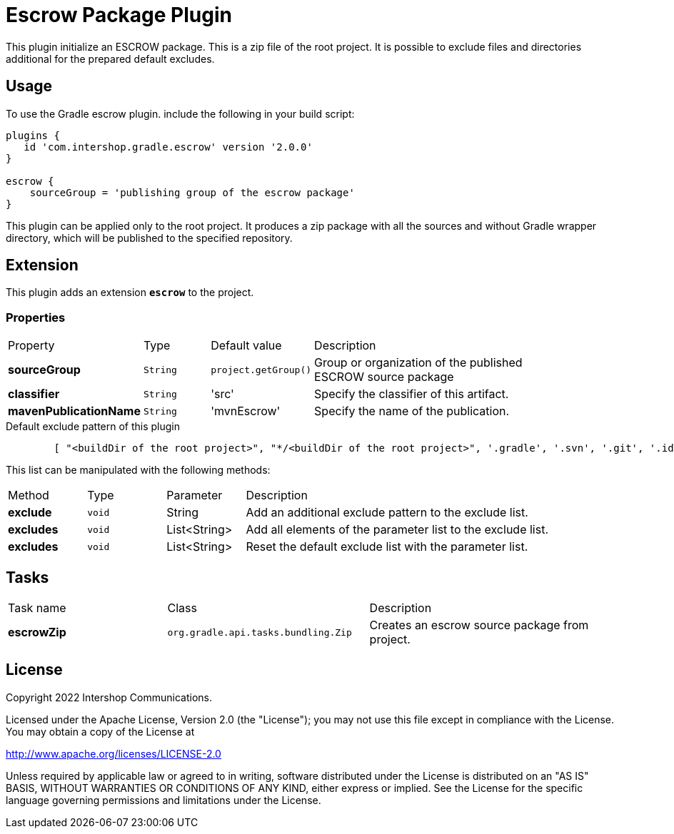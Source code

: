 = Escrow Package Plugin
:latestRevision: 2.0.0

This plugin initialize an ESCROW package. This is a zip file of the root project.
It is possible to exclude files and directories additional for the prepared default excludes.

== Usage
To use the Gradle escrow plugin. include the following in your build script:

[source,groovy,subs="attributes"]
----
plugins {
   id 'com.intershop.gradle.escrow' version '{latestRevision}'
}

escrow {
    sourceGroup = 'publishing group of the escrow package'
}
----
This plugin can be applied only to the root project. It produces a zip package with all the sources and without
Gradle wrapper directory, which will be published to the specified repository.

== Extension
This plugin adds an extension *`escrow`* to the project.

=== Properties

[cols="17%,17%,17%,68%", width="90%, options="header"]
|===
|Property | Type | Default value | Description
|*sourceGroup* | `String` | `project.getGroup()` | Group or organization of the published ESCROW source package
|*classifier*  | `String` | 'src' | Specify the classifier of this artifact.
|*mavenPublicationName* | `String` | 'mvnEscrow' | Specify the name of the publication.

|===

[source,groovy,indent=8]
.Default exclude pattern of this plugin
----

[ "<buildDir of the root project>", "*/<buildDir of the root project>", '.gradle', '.svn', '.git', '.idea', '.eclipse', '.settings', '**/.settings/**' ]

----

This list can be manipulated with the following methods:

[cols="17%,17%,17%,68%", width="90%, options="header"]
|===
|Method       | Type   | Parameter    | Description
|*exclude*    | `void` | String       | Add an additional exclude pattern to the exclude list.
|*excludes*   | `void` | List<String> | Add all elements of the parameter list to the exclude list.
|*excludes*| `void` | List<String> | Reset the default exclude list with the parameter list.
|===

== Tasks

[cols="26%,33%,40%", width="99%, options="header"]
|===
| Task name                  | Class                              |Description
| *escrowZip* | `org.gradle.api.tasks.bundling.Zip` | Creates an escrow source package from project.
|===

== License

Copyright 2022 Intershop Communications.

Licensed under the Apache License, Version 2.0 (the "License"); you may not use this file except in compliance with the License. You may obtain a copy of the License at

http://www.apache.org/licenses/LICENSE-2.0

Unless required by applicable law or agreed to in writing, software distributed under the License is distributed on an "AS IS" BASIS, WITHOUT WARRANTIES OR CONDITIONS OF ANY KIND, either express or implied. See the License for the specific language governing permissions and limitations under the License.
